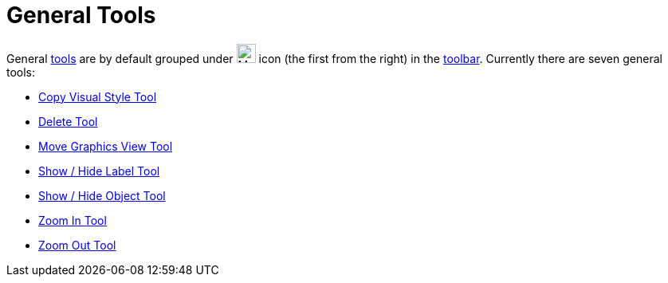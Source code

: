 = General Tools

General xref:/Tools.adoc[tools] are by default grouped under image:24px-Mode_translateview.svg.png[Mode
translateview.svg,width=24,height=24] icon (the first from the right) in the xref:/Toolbar.adoc[toolbar]. Currently
there are seven general tools:

* xref:/tools/Copy_Visual_Style_Tool.adoc[Copy Visual Style Tool]
* xref:/tools/Delete_Tool.adoc[Delete Tool]
* xref:/tools/Move_Graphics_View_Tool.adoc[Move Graphics View Tool]
* xref:/tools/Show_Hide_Label_Tool.adoc[Show / Hide Label Tool]
* xref:/tools/Show_Hide_Object_Tool.adoc[Show / Hide Object Tool]
* xref:/tools/Zoom_In_Tool.adoc[Zoom In Tool]
* xref:/tools/Zoom_Out_Tool.adoc[Zoom Out Tool]
